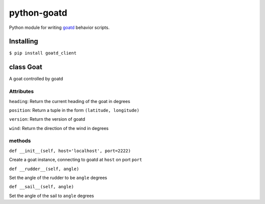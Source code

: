 ============
python-goatd
============

.. image:: https://pypip.in/v/goatd_client/badge.png
    :target: https://pypi.python.org/pypi/goatd_client
    :alt: Latest PyPI version

.. image:: https://travis-ci.org/goatd/python-goatd.png?branch=master
    :target: https://travis-ci.org/goatd/python-goatd

Python module for writing `goatd <https://github.com/goatd/goatd>`_ behavior
scripts.

Installing
==========

``$ pip install goatd_client``

class **Goat**
==============

A goat controlled by goatd


**Attributes**
----------------

``heading``:
Return the current heading of the goat in degrees

``position``:
Return a tuple in the form ``(latitude, longitude)``

``version``:
Return the version of goatd

``wind``:
Return the direction of the wind in degrees

**methods**
-----------

``def __init__(self, host='localhost', port=2222)``

Create a goat instance, connecting to goatd at ``host`` on port ``port``

``def __rudder__(self, angle)``

Set the angle of the rudder to be ``angle`` degrees

``def __sail__(self, angle)``

Set the angle of the sail to ``angle`` degrees

